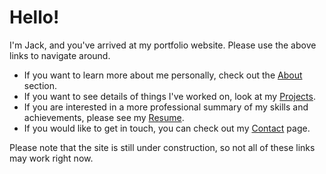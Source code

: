 #+FRAMED: true
* Hello!
I'm Jack, and you've arrived at my portfolio website. Please use the above links
to navigate around.

+ If you want to learn more about me personally, check out the [[/about][About]] section.
+ If you want to see details of things I've worked on, look at my [[/projects][Projects]].
+ If you are interested in a more professional summary of my skills and
  achievements, please see my [[/resume][Resume]].
+ If you would like to get in touch, you can check out my [[/contact][Contact]] page.

Please note that the site is still under construction, so not all of these links
may work right now.
